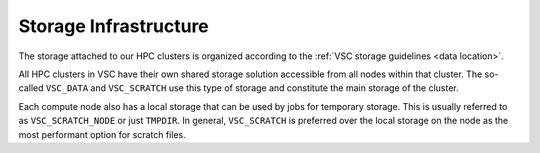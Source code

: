 .. _storage hardware:

######################
Storage Infrastructure
######################

The storage attached to our HPC clusters is organized according to the
:ref:`VSC storage guidelines <data location>`.

All HPC clusters in VSC have their own shared storage solution accessible
from all nodes within that cluster. The so-called ``VSC_DATA`` and
``VSC_SCRATCH`` use this type of storage and constitute the main storage of the
cluster.

Each compute node also has a local storage that can be used by jobs for
temporary storage. This is usually referred to as ``VSC_SCRATCH_NODE`` or just
``TMPDIR``. In general, ``VSC_SCRATCH`` is preferred over the local storage on
the node as the most performant option for scratch files.

.. tab-set::
   :sync-group: vsc-sites

   .. tab-item:: KU Leuven/UHasselt
      :sync: kuluh

      .. include:: /leuven/tier2_hardware/kuleuven_storage_quota_table.rst

      For more information check: :ref:`KU Leuven storage`

   .. tab-item:: UGent
      :sync: ug

      .. include:: /gent/storage_quota_table.rst

      For more information check: :ref:`HPC-UGent Shared storage <UGent storage>`

   .. tab-item:: UAntwerp (AUHA)
      :sync: ua

      .. include:: /antwerp/tier2_hardware/uantwerp_storage_quota_table.rst

      For more information check: :ref:`UAntwerp storage`

   .. tab-item:: VUB
      :sync: vub

      .. include:: /brussels/tier2_hardware/vub_storage_quota_table.rst

      For more information check: :ref:`VUB storage`


